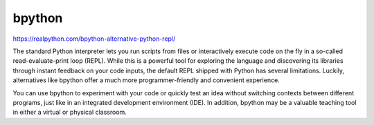 .. _repl1-0:

bpython
=======

https://realpython.com/bpython-alternative-python-repl/

The standard Python interpreter lets you run scripts from files or interactively execute code on the fly in a so-called read-evaluate-print loop (REPL). While this is a powerful tool for exploring the language and discovering its libraries through instant feedback on your code inputs, the default REPL shipped with Python has several limitations. Luckily, alternatives like bpython offer a much more programmer-friendly and convenient experience.

You can use bpython to experiment with your code or quickly test an idea without switching contexts between different programs, just like in an integrated development environment (IDE). In addition, bpython may be a valuable teaching tool in either a virtual or physical classroom.